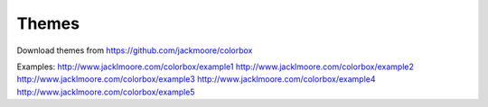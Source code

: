 Themes
======

Download themes from https://github.com/jackmoore/colorbox

Examples:
http://www.jacklmoore.com/colorbox/example1
http://www.jacklmoore.com/colorbox/example2
http://www.jacklmoore.com/colorbox/example3
http://www.jacklmoore.com/colorbox/example4
http://www.jacklmoore.com/colorbox/example5